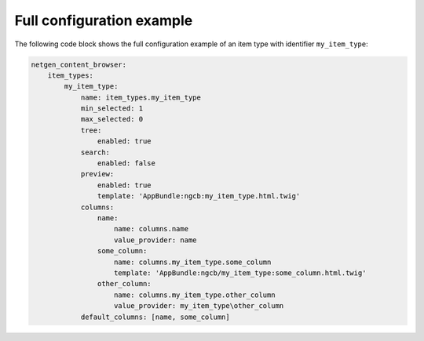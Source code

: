 Full configuration example
==========================

The following code block shows the full configuration example of an item type
with identifier ``my_item_type``:

.. code-block:: yaml

    netgen_content_browser:
        item_types:
            my_item_type:
                name: item_types.my_item_type
                min_selected: 1
                max_selected: 0
                tree:
                    enabled: true
                search:
                    enabled: false
                preview:
                    enabled: true
                    template: 'AppBundle:ngcb:my_item_type.html.twig'
                columns:
                    name:
                        name: columns.name
                        value_provider: name
                    some_column:
                        name: columns.my_item_type.some_column
                        template: 'AppBundle:ngcb/my_item_type:some_column.html.twig'
                    other_column:
                        name: columns.my_item_type.other_column
                        value_provider: my_item_type\other_column
                default_columns: [name, some_column]
